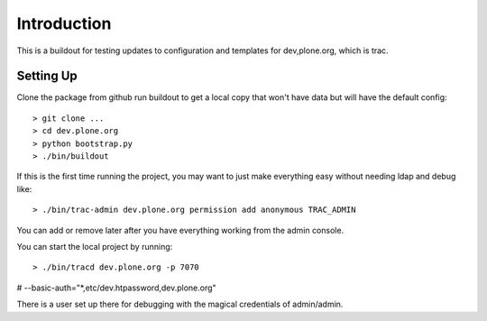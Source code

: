 Introduction
============
This is a buildout for testing updates to configuration and templates 
for dev,plone.org, which is trac.

Setting Up
----------
Clone the package from github run buildout to get a local copy that won't
have data but will have the default config::

  > git clone ...
  > cd dev.plone.org
  > python bootstrap.py
  > ./bin/buildout

If this is the first time running the project, you may want to just make everything 
easy without needing ldap and debug like::

  > ./bin/trac-admin dev.plone.org permission add anonymous TRAC_ADMIN

You can add or remove later after you have everything working from the admin console. 

You can start the local project by running::

  > ./bin/tracd dev.plone.org -p 7070

# --basic-auth="*,etc/dev.htpassword,dev.plone.org"

There is a user set up there for debugging with the magical credentials of admin/admin.
